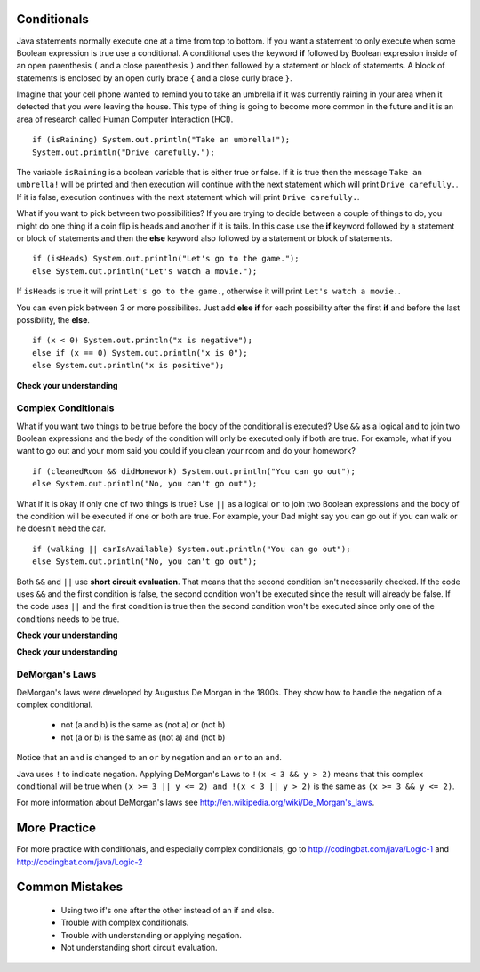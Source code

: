 Conditionals
============

.. highlight:: java
   :linenothreshold: 4
   
.. qnum::
   :prefix: trl-
   :start: 1

Java statements normally execute one at a time from top to bottom.  If you want a statement to only execute when some Boolean expression is true use a conditional.  A conditional uses the keyword **if** followed by Boolean expression inside of an open parenthesis ``(`` and a close parenthesis ``)`` and then followed by a statement or block of statements.  A block of statements is enclosed by an open curly brace ``{`` and a close curly brace ``}``.  

Imagine that your cell phone wanted to remind you to take an umbrella if it was currently raining in your area when it detected that you were leaving the house.  This type of thing is going to become more common in the future and it is an area of research called Human Computer Interaction (HCI).  

:: 

  if (isRaining) System.out.println("Take an umbrella!"); 
  System.out.println("Drive carefully."); 
  
The variable ``isRaining`` is a boolean variable that is either true or false. If it is true then the message ``Take an umbrella!`` will be printed and then execution will continue with the next statement which will print ``Drive carefully.``.  If it is false, execution continues with the next statement which will print ``Drive carefully.``.
  
What if you want to pick between two possibilities?  If you are trying to decide between a couple of things to do, you might do one thing if a coin flip is heads and another if it is tails.  In this case use the **if** keyword followed by a statement or block of statements and then the **else** keyword also followed by a statement or block of statements.  

:: 

  if (isHeads) System.out.println("Let's go to the game.");
  else System.out.println("Let's watch a movie.");  

If ``isHeads`` is true it will print ``Let's go to the game.``, otherwise it will print ``Let's watch a movie.``.

You can even pick between 3 or more possibilites. Just add **else if** for each possibility after the first **if** and before the last possibility, the **else**.  

:: 

  if (x < 0) System.out.println("x is negative");
  else if (x == 0) System.out.println("x is 0");
  else System.out.println("x is positive");
  
**Check your understanding**

.. mchoicemf:: qcb_1
   :answer_a: x is negative
   :answer_b: x is zero
   :answer_c: x is positive
   :correct: a
   :feedback_a: When x is equal to -5 the condition of x < 0 is true. 
   :feedback_b: This will only print if x has been set to 0.  Has it?
   :feedback_c: This will only print if x is greater than zero.  Is it?

   What does the following code print when x has been set to -5?
   
   :: 

     if (x < 0) System.out.println("x is negative");
     else if (x == 0) System.out.println("x is zero"); 
     else System.out.println("x is positive"); 
     
.. mchoicemf:: qcb_2
   :answer_a: x is negative
   :answer_b: x is zero
   :answer_c: x is positive
   :correct: c
   :feedback_a: This will only print if x has been set to a number less than zero. Has it? 
   :feedback_b: This will only print if x has been set to 0.  Has it?
   :feedback_c: The first condition is false and x is not equal to zero so the else will execute.  

   What does the following code print when x has been set to 2000?
   
   :: 

     if (x < 0) System.out.println("x is negative");
     else if (x == 0) System.out.println("x is zero"); 
     else System.out.println("x is positive"); 
     
.. mchoicemf:: qcb_3
   :answer_a: A
   :answer_b: B
   :answer_c: C
   :answer_d: D
   :answer_e: E
   :correct: d
   :feedback_a: Notice that each of the first 4 statements start with an if.  What will actually be printed?  Try it.  
   :feedback_b: Each of the first 4 if statements will execute.
   :feedback_c: Check this in DrJava.
   :feedback_d: Each of the if statements will be executed. So grade will be set to A, then B then C and finally D.  
   :feedback_e: This will only be true when score is less than 60.   

   What is the value of grade when the following code executes and score is 93?  
   
   :: 

     if (score >= 90) grade = "A";
     if (score >= 80) grade = "B";
     if (score >= 70) grade = "C";
     if (score >= 60) grade = "D";
     else grade = "E";
     
.. mchoicemf:: qcb_4
   :answer_a: x = 0;
   :answer_b: if (x > 2) x *= 2;
   :answer_c: if (x > 2) x = 0;
   :answer_d: if (x > 2) x = 0; else x *= 2;
   :correct: c
   :feedback_a: If x was set to 1 then it would still equal 1.
   :feedback_b: What happens in the original when x is greater than 2?  
   :feedback_c: If x is greater than 2 it will be set to 0.  
   :feedback_d: In the original what happens if x is less than 2?  Does this give the same result?

   Which of the following is equivalent to the code segment below?  
   
   :: 

     if (x > 2) x = x * 2;
     if (x > 4) x = 0;
  
Complex Conditionals
--------------------

What if you want two things to be true before the body of the conditional is executed?  Use ``&&`` as a logical ``and`` to join two Boolean expressions and the body of the condition will only be executed only if both are true.  For example, what if you want to go out and your mom said you could if you clean your room and do your homework?

:: 

  if (cleanedRoom && didHomework) System.out.println("You can go out");
  else System.out.println("No, you can't go out"); 

What if it is okay if only one of two things is true? Use ``||`` as a logical ``or`` to join two Boolean expressions and the body of the condition will be executed if one or both are true.  For example, your Dad might say you can go out if you can walk or he doesn't need the car. 

:: 

  if (walking || carIsAvailable) System.out.println("You can go out");
  else System.out.println("No, you can't go out"); 
  
Both ``&&`` and ``||`` use **short circuit evaluation**.  That means that the second condition isn't necessarily checked.  If the code uses ``&&`` and the first condition is false, the second condition won't be executed since the result will already be false.  If the code uses ``||`` and the first condition is true then the second condition won't be executed since only one of the conditions needs to be true.    
 
**Check your understanding**

.. mchoicemf:: qcb_5
   :answer_a: first case
   :answer_b: second case
   :answer_c: You will get a error because you can't divide by zero.  
   :correct: b
   :feedback_a: This will only print if x is greater than 0 and it is not.  
   :feedback_b: This will print if x is less than or equal to zero or if y divided by x is not equal to 3.  
   :feedback_c: Since the first condition if false when x is equal to zero the second condition won't execute.  Execution moves to the else.    

   What is the result from the following code when x has been set to zero?  
   
   :: 

     if (x > 0 && (y / x) == 3) System.out.println("first case");
     else System.out.println("second case");
     
**Check your understanding**

.. mchoicemf:: qcb_6
   :answer_a: first case
   :answer_b: second case
   :answer_c: You will get a error because you can't divide by zero.  
   :correct: c
   :feedback_a: This will print if either of the two conditions are true.  The first isn't true but the second will cause an error.
   :feedback_b: This will print if both of the conditions are false.  But, an error will occur when testing the second condition.   
   :feedback_c: The first condition will be false so the second one will be executed and lead to an error since you can't divide by zero.

   What is the result from the following code when x has been set to zero?  
   
   :: 

     if (x > 0 || (y / x) == 3) System.out.println("first case");
     else System.out.println("second case");
     

DeMorgan's Laws
---------------
DeMorgan's laws were developed by Augustus De Morgan in the 1800s.  They show how to handle the negation of a complex conditional.

    -  not (a and b) is the same as (not a) or (not b)
    
    -  not (a or b) is the same as (not a) and (not b)
    
Notice that an ``and`` is changed to an ``or`` by negation and an ``or`` to an ``and``.  

Java uses ``!`` to indicate negation.  Applying DeMorgan's Laws to ``!(x < 3 && y > 2)`` means that this complex conditional will be true when ``(x >= 3 || y <= 2) and !(x < 3 || y > 2)`` is the same as ``(x >= 3 && y <= 2)``.  

For more information about DeMorgan's laws see http://en.wikipedia.org/wiki/De_Morgan's_laws.  

.. mchoicemf:: qcb_7
   :answer_a: first case
   :answer_b: second case 
   :correct: b
   :feedback_a: This will print if x is greater than or equal 3 and y is less than or equal 2.  In this case x is greater than 3 but y is not less than or equal 2.  
   :feedback_b: This will print if x is less than 3 or y is greater than 2. 

   What is printed when the following code executes and x equals 4 and y equals 3?   
   
   :: 

     if (!(x < 3 || y > 2)) System.out.println("first case");
     else System.out.println("second case");
     
.. mchoicemf:: qcb_8
   :answer_a: first case
   :answer_b: second case 
   :correct: a
   :feedback_a: This will print if x is greater than or equal 3 or y is less than or equal 2.  In this case x is greater than 3 so the first condition is true.
   :feedback_b: This will print if x is less than 3 and y is greater than 2.  

   What is printed when the following code executes and x equals 4 and y equals 3?   
   
   :: 

     if (!(x < 3 && y > 2)) System.out.println("first case");
     else System.out.println("second case");
     
More Practice
===============
     
For more practice with conditionals, and especially complex conditionals, go to http://codingbat.com/java/Logic-1 and http://codingbat.com/java/Logic-2 

Common Mistakes
===============

  -  Using two if's one after the other instead of an if and else.    
  
  -  Trouble with complex conditionals.  

  -  Trouble with understanding or applying negation.  
  
  -  Not understanding short circuit evaluation.   
